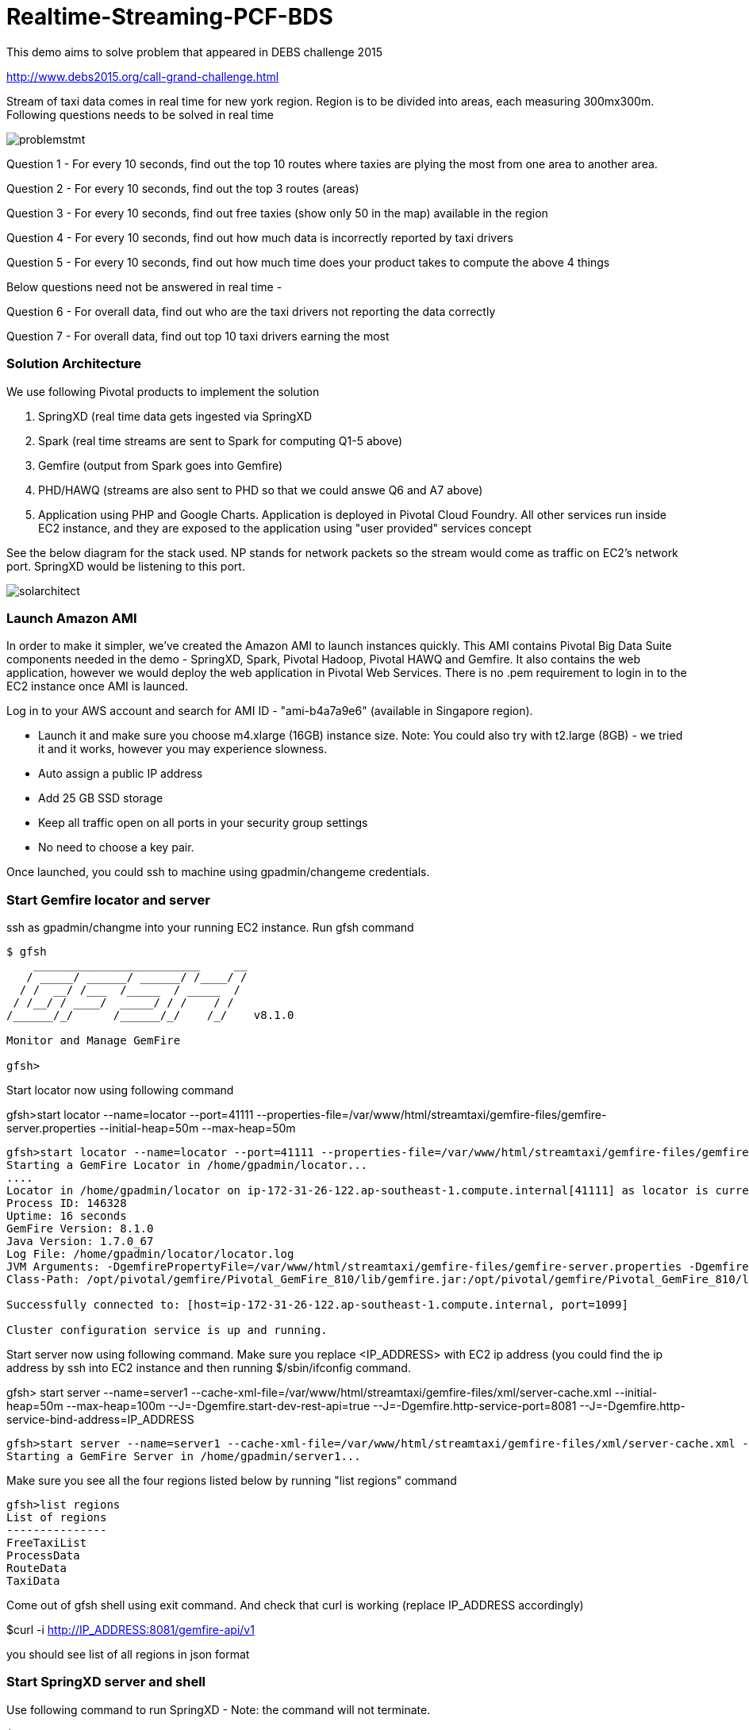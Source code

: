 # Realtime-Streaming-PCF-BDS

This demo aims to solve problem that appeared in DEBS challenge 2015

http://www.debs2015.org/call-grand-challenge.html

Stream of taxi data comes in real time for new york region. Region is to be divided into areas, each measuring 300mx300m. Following questions needs to be solved in real time


image::problemstmt.jpg[]


Question 1 - For every 10 seconds, find out the top 10 routes where taxies are plying the most from one area to another area.

Question 2 - For every 10 seconds, find out the top 3 routes (areas) 

Question 3 - For every 10 seconds, find out free taxies (show only 50 in the map) available in the region

Question 4 - For every 10 seconds, find out how much data is incorrectly reported by taxi drivers

Question 5 - For every 10 seconds, find out how much time does your product takes to compute the above 4 things

Below questions need not be answered in real time -

Question 6 - For overall data, find out who are the taxi drivers not reporting the data correctly

Question 7 - For overall data, find out top 10 taxi drivers earning the most

=== Solution Architecture

We use following Pivotal products to implement the solution

a. SpringXD (real time data gets ingested via SpringXD
b. Spark (real time streams are sent to Spark for computing Q1-5 above)
c. Gemfire (output from Spark goes into Gemfire)
d. PHD/HAWQ (streams are also sent to PHD so that we could answe Q6 and A7 above)
e. Application using PHP and Google Charts. Application is deployed in Pivotal Cloud Foundry. All other services run inside EC2 instance, and they are exposed to the application using "user provided" services concept

See the below diagram for the stack used. NP stands for network packets so the stream would come as traffic on EC2's network port. SpringXD would be listening to this port.


image::solarchitect.jpg[]


=== Launch Amazon AMI 

In order to make it simpler, we've created the Amazon AMI to launch instances quickly. This AMI contains Pivotal Big Data Suite components needed in the demo - SpringXD, Spark, Pivotal Hadoop, Pivotal HAWQ and Gemfire. It also contains the web application, however we would deploy the web application in Pivotal Web Services. There is no .pem requirement to login in to the EC2 instance once AMI is launced.

Log in to your AWS account and search for AMI ID - "ami-b4a7a9e6" (available in Singapore region).

- Launch it and make sure you choose m4.xlarge (16GB) instance size. Note: You could also try with t2.large (8GB) - we tried it and it works, however you may experience slowness.

- Auto assign a public IP address

- Add 25 GB SSD storage

- Keep all traffic open on all ports in your security group settings

- No need to choose a key pair.

Once launched, you could ssh to machine using gpadmin/changeme credentials.


=== Start Gemfire locator and server

ssh as gpadmin/changme into your running EC2 instance. Run gfsh command
[source,bash]
----
$ gfsh
    _________________________     __
   / _____/ ______/ ______/ /____/ /
  / /  __/ /___  /_____  / _____  /
 / /__/ / ____/  _____/ / /    / /
/______/_/      /______/_/    /_/    v8.1.0

Monitor and Manage GemFire

gfsh>
----

Start locator now using following command 

gfsh>start locator --name=locator --port=41111 --properties-file=/var/www/html/streamtaxi/gemfire-files/gemfire-server.properties --initial-heap=50m --max-heap=50m

[source,bash]
----
gfsh>start locator --name=locator --port=41111 --properties-file=/var/www/html/streamtaxi/gemfire-files/gemfire-server.properties --initial-heap=50m --max-heap=50m
Starting a GemFire Locator in /home/gpadmin/locator...
....
Locator in /home/gpadmin/locator on ip-172-31-26-122.ap-southeast-1.compute.internal[41111] as locator is currently online.
Process ID: 146328
Uptime: 16 seconds
GemFire Version: 8.1.0
Java Version: 1.7.0_67
Log File: /home/gpadmin/locator/locator.log
JVM Arguments: -DgemfirePropertyFile=/var/www/html/streamtaxi/gemfire-files/gemfire-server.properties -Dgemfire.enable-cluster-configuration=true -Dgemfire.load-cluster-configuration-from-dir=false -Xms50m -Xmx50m -XX:+UseConcMarkSweepGC -XX:CMSInitiatingOccupancyFraction=60 -Dgemfire.launcher.registerSignalHandlers=true -Djava.awt.headless=true -Dsun.rmi.dgc.server.gcInterval=9223372036854775806
Class-Path: /opt/pivotal/gemfire/Pivotal_GemFire_810/lib/gemfire.jar:/opt/pivotal/gemfire/Pivotal_GemFire_810/lib/locator-dependencies.jar

Successfully connected to: [host=ip-172-31-26-122.ap-southeast-1.compute.internal, port=1099]

Cluster configuration service is up and running.
----

Start server now using following command. Make sure you replace <IP_ADDRESS> with EC2 ip address (you could find the ip address by ssh into EC2 instance and then running $/sbin/ifconfig command.

gfsh> start server --name=server1 --cache-xml-file=/var/www/html/streamtaxi/gemfire-files/xml/server-cache.xml --initial-heap=50m --max-heap=100m --J=-Dgemfire.start-dev-rest-api=true --J=-Dgemfire.http-service-port=8081 --J=-Dgemfire.http-service-bind-address=IP_ADDRESS

[source,bash]
----
gfsh>start server --name=server1 --cache-xml-file=/var/www/html/streamtaxi/gemfire-files/xml/server-cache.xml --initial-heap=50m --max-heap=100m --J=-Dgemfire.start-dev-rest-api=true --J=-Dgemfire.http-service-port=8081 --J=-Dgemfire.http-service-bind-address=IP_ADDRESS
Starting a GemFire Server in /home/gpadmin/server1...
----

Make sure you see all the four regions listed below by running "list regions" command

[source,bash]
----
gfsh>list regions
List of regions
---------------
FreeTaxiList
ProcessData
RouteData
TaxiData
----

Come out of gfsh shell using exit command. And check that curl is working (replace IP_ADDRESS accordingly)

$curl -i http://IP_ADDRESS:8081/gemfire-api/v1

you should see list of all regions in json format


=== Start SpringXD server and shell

Use following command to run SpringXD - Note: the command will not terminate.

$ export JAVA_OPTS="-XX:PermSize=512m"

$ $XD_HOME/bin/xd-singlenode

You should wait and see following output and then proceed further

[source,bash]
----
2015-08-18T04:09:23-0700 1.2.1.RELEASE INFO DeploymentsPathChildrenCache-0 container.DeploymentListener - Path cache event: type=INITIALIZED
2015-08-18T04:09:23-0700 1.2.1.RELEASE INFO DeploymentSupervisor-0 zk.ContainerListener - Container arrived: Container{name='f6641b76-a6d0-4b46-956a-29c891140105', attributes={groups=, host=admin.local.com, id=f6641b76-a6d0-4b46-956a-29c891140105, ip=172.31.26.122, pid=148562}}
2015-08-18T04:09:23-0700 1.2.1.RELEASE INFO DeploymentSupervisor-0 zk.ContainerListener - Scheduling deployments to new container(s) in 15000 ms 
----

Start another terminal and run springXD shell command where you will be creating streams

$ $XD_SHELL/bin/xd-shell


[source,bash]
----
[gpadmin@admin ~]$ $XD_SHELL/bin/xd-shell
 _____                           __   _______
/  ___|          (-)             \ \ / /  _  \
\ `--. _ __  _ __ _ _ __   __ _   \ V /| | | |
 `--. \ '_ \| '__| | '_ \ / _` |  / ^ \| | | |
/\__/ / |_) | |  | | | | | (_| | / / \ \ |/ /
\____/| .__/|_|  |_|_| |_|\__, | \/   \/___/
      | |                  __/ |
      |_|                 |___/
eXtreme Data
1.2.1.RELEASE | Admin Server Target: http://localhost:9393
Welcome to the Spring XD shell. For assistance hit TAB or type "help".
xd:>

----

Note - SpringXD Flo is also running on http://IPAddress:9393/admin-ui  where you could create streams using drag and drop. In this demo, we would be creating using command line interface.

=== Start HTTPD

Just in case httpd is not running, become root (passwd is changeme) and run "$service httpd start" command.


=== Setup Pivotal Hadoop 

Run following command on shell to delete all files (if present);

[source,bash]
----
$hadoop fs -rm /xd/streamtaxi/*
----

=== Create SpringXD Streams

Go back to the XD Shell command line and run the following command -

xd:>module list

[source,bash]
----
xd:>module list
      Source              Processor           Sink                     Job
  ------------------  ------------------  -----------------------  -----------------
      file                aggregator          aggregate-counter        filejdbc
      ftp                 bridge              counter                  filepollhdfs
      gemfire             filter              field-value-counter      ftphdfs
      gemfire-cq          http-client         file                     gpload
      http                json-to-tuple       ftp                      hdfsjdbc
      jdbc                object-to-json      gauge                    hdfsmongodb
      jms                 script              gemfire-json-server      jdbchdfs
      kafka               scripts             gemfire-server           sparkapp
      mail                shell               gpfdist                  sqoop
      mongodb             splitter            hdfs                     timestampfile
      mqtt                transform           hdfs-dataset
      rabbit                                  jdbc
      reactor-ip                              kafka
      reactor-syslog                          log
      sftp                                    mail
      syslog-tcp                              mongodb
      syslog-udp                              mqtt
      tail                                    null
      tcp                                     rabbit
      tcp-client                              redis
      time                                    rich-gauge
      trigger                                 router
      twittersearch                           shell
      twitterstream                           spark-taxi
                                              splunk
                                              tcp
                                              throughput-sampler
----

You will see that there is a module spark-taxi in Sink. This is nothing but a spark module which has been uploaded already in SpringXD. This spark module is written in java and contains the business logic of getting stream data. Stream data is collected over a window of 10 seconds and then business logic is applied to find out answers of Q1-Q5 and upload the data in Gemfire's region. The jar file is located at /var/www/html/streamtaxi/jar/spark-taxi-0.1.0.jar. 

We will make the source code public soon.

Create your first stream

xd:>stream create --name stream-topx --definition "tcp --outputType=text/plain --decoder=LF | spark-taxi " --deploy

This stream basically listens to all data coming to tcp default port and sending it to the spark module. When you run SpringXD in singlenode configuration, you could also have spark running inside SpringXD. In a real world scenario, Spark will be running separately.

[source,bash]
----
xd:>stream create --name stream-topx --definition "tcp --outputType=text/plain --decoder=LF | spark-taxi " --deploy
Created and deployed new stream 'stream-topx'
xd:>
----

Make sure it is deployed correctly by checking that there are no errors in SpringXD single node terminal 

=== Deploy web application in Pivotal Web Services

Make sure you have an account on Pivotal Web Services (or have access to a running Pivotal Cloud Foundry install). You also need to download and install Cloud Foundry CLI. Download the webapp_php directory on your laptop and perform the following 

Create a new user provided service. Replace the IP_ADDRESS with correct public IP of your EC2 instance.

$cd webapps_php

$cf login -a https://api.run.pivotal.io --skip-ssl-validation

$cf create-user-provided-service data_service -p '{"GEMFIRE_URL":"http://IP_ADDRESS:8081/gemfire-api/v1/", "DB_HOST":"IP_ADDRESS", "DB_PORT":"10432"}'

$cf push

Note down the APP_URL that you get after succesfully pushing the application.

=== Start streaming taxi data on network port

Run the following command on EC2 instance to start streaming data on network port

$cat /var/www/html/streamtaxi/sampledata/sorted_data.csv | nc localhost 1234

Access your application at http://<APP_URL> and see that the data is being shown on the website

Note that there are three buttons, "Top 10 Areas(RT)", "Top 3 Routes(RT)" and "Free Taxies(RT)". Click on these button to see the streamed and processed data. 

If you click on "Analytics on HD" button, you would not see any data because we are running sql queries on Hadoop via HAWQ. However, we have not created any stream that puts the data on hadoop. So in next section let's create a tap on existing stream and simultaneously put data on pivotal Hadoop.

=== Create hdfs tap stream

Run following command on XD shell

xd:>stream create --name hdfsstream --definition "tap:stream:stream-topx > hdfs --directory=/xd/streamtaxi --fileExtension=csv --fileName=sorted_data --rollover=300M --idleTimeout=10" --deploy

[source,bash]
----
xd:>stream create --name hdfsstream --definition "tap:stream:stream-topx > hdfs --directory=/xd/streamtaxi --fileExtension=csv --fileName=sorted_data --rollover=300M --idleTimeout=10" --deploy
Created and deployed new stream 'hdfsstream'
---- 

This stream gets a duplicate from our earlier stream and puts it on HDFS.

Also since, the webapp is running outside this EC2 instance, you need to allow querying via HAWQ in EC2 instance. Add following line towards the end of $MASTER_DATA_DIRECTORY/pg_hba.conf file

host     all         gpadmin         0.0.0.0/0       trust

After editing the file, restart HAWQ server

$gpstop -u



If you now click on the "Analytics on HD" button, you could see sql queries being run correctly and Google charts are properly shown.
